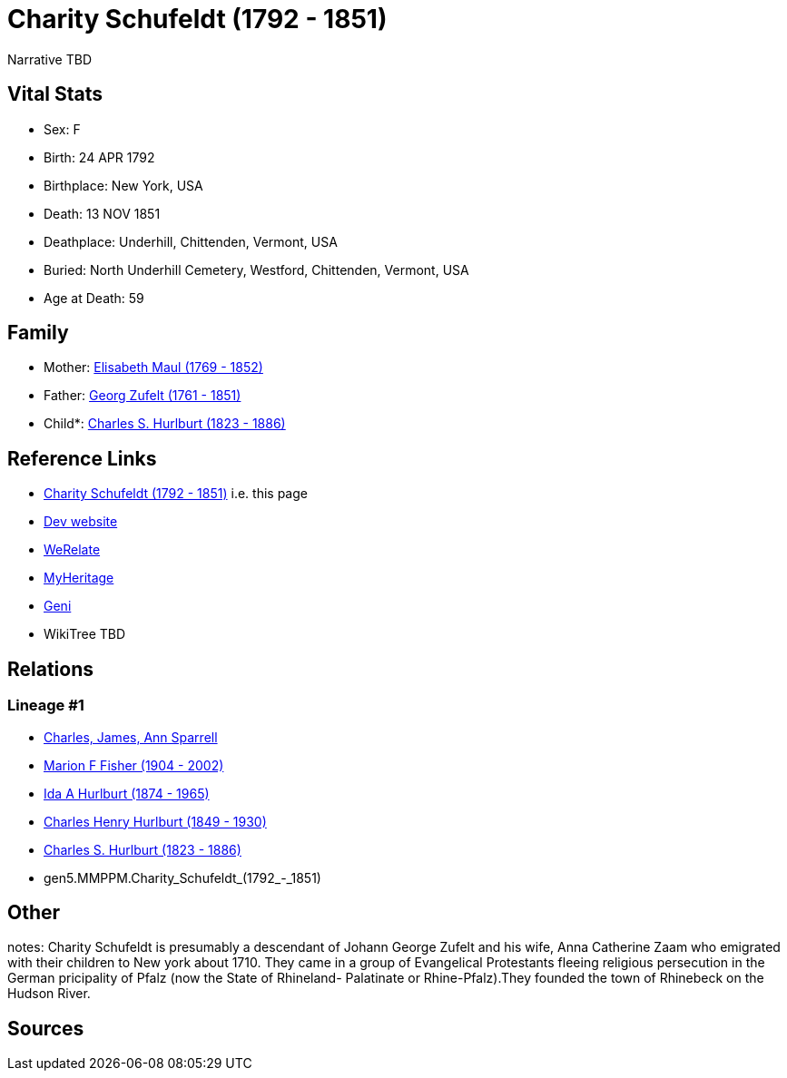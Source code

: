 = Charity Schufeldt (1792 - 1851)

Narrative TBD


== Vital Stats


* Sex: F
* Birth: 24 APR 1792
* Birthplace: New York, USA
* Death: 13 NOV 1851
* Deathplace: Underhill, Chittenden, Vermont, USA
* Buried: North Underhill Cemetery, Westford, Chittenden, Vermont, USA
* Age at Death: 59


== Family
* Mother: https://github.com/sparrell/cfs_ancestors/blob/main/Vol_02_Ships/V2_C5_Ancestors/gen6/gen6.MMPPMM.Elisabeth_Maul.adoc[Elisabeth Maul (1769 - 1852)]

* Father: https://github.com/sparrell/cfs_ancestors/blob/main/Vol_02_Ships/V2_C5_Ancestors/gen6/gen6.MMPPMP.Georg_Zufelt.adoc[Georg Zufelt (1761 - 1851)]

* Child*: https://github.com/sparrell/cfs_ancestors/blob/main/Vol_02_Ships/V2_C5_Ancestors/gen4/gen4.MMPP.Charles_S._Hurlburt.adoc[Charles S. Hurlburt (1823 - 1886)]


== Reference Links
* https://github.com/sparrell/cfs_ancestors/blob/main/Vol_02_Ships/V2_C5_Ancestors/gen5/gen5.MMPPM.Charity_Schufeldt.adoc[Charity Schufeldt (1792 - 1851)] i.e. this page
* https://cfsjksas.gigalixirapp.com/person?p=p0107[Dev website]
* https://www.werelate.org/wiki/Person:Charity_Schufeldt_%281%29[WeRelate]
* https://www.myheritage.com/profile-OYYV6NML2DHJUFEXHD45V4W32Y6KPTI-23000336/charity-schufeldt-hurlburt[MyHeritage]
* https://www.geni.com/people/Charity-Schufeldt/6000000219179990285[Geni]
* WikiTree TBD

== Relations
=== Lineage #1
* https://github.com/spoarrell/cfs_ancestors/tree/main/Vol_02_Ships/V2_C1_Principals/0_intro_principals.adoc[Charles, James, Ann Sparrell]
* https://github.com/sparrell/cfs_ancestors/blob/main/Vol_02_Ships/V2_C5_Ancestors/gen1/gen1.M.Marion_F_Fisher.adoc[Marion F Fisher (1904 - 2002)]
* https://github.com/sparrell/cfs_ancestors/blob/main/Vol_02_Ships/V2_C5_Ancestors/gen2/gen2.MM.Ida_A_Hurlburt.adoc[Ida A Hurlburt (1874 - 1965)]
* https://github.com/sparrell/cfs_ancestors/blob/main/Vol_02_Ships/V2_C5_Ancestors/gen3/gen3.MMP.Charles_Henry_Hurlburt.adoc[Charles Henry Hurlburt (1849 - 1930)]
* https://github.com/sparrell/cfs_ancestors/blob/main/Vol_02_Ships/V2_C5_Ancestors/gen4/gen4.MMPP.Charles_S._Hurlburt.adoc[Charles S. Hurlburt (1823 - 1886)]
* gen5.MMPPM.Charity_Schufeldt_(1792_-_1851)


== Other
notes: Charity Schufeldt is presumably a descendant of Johann George Zufelt and his wife, Anna Catherine Zaam who emigrated with their children to New york about 1710. They came in a group of Evangelical Protestants fleeing religious persecution in the German pricipality of Pfalz (now the State of Rhineland- Palatinate or Rhine-Pfalz).They founded the town of Rhinebeck on the Hudson River.

== Sources
